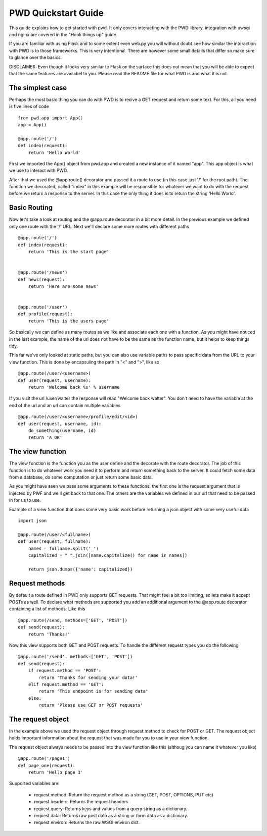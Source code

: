 .. _quickstart

PWD Quickstart Guide
====================

This guide explains how to get started with pwd. It only covers interacting
with the PWD library, integration with uwsgi and nginx are covered in the 
"Hook things up" guide.

If you are familiar with using Flask and to some extent even web.py you will
without doubt see how similar the interaction with PWD is to those frameworks. 
This is very intentional. There are however some small details that differ
so make sure to glance over the basics.

DISCLAIMER: Even though it looks very similar to Flask on the surface this
does not mean that you will be able to expect that the same features are 
availabel to you. Please read the README file for what PWD is and what it is not.


The simplest case
-----------------

Perhaps the most basic thing you can do with PWD is to recive a GET request
and return some text. For this, all you need is five lines of code ::
    
    from pwd.app import App()
    app = App()

    @app.route('/')
    def index(request):
        return 'Hello World'


First we imported the App() object from pwd.app and created a new instance of
it named "app". This app object is what we use to interact with PWD.

After that we used the @app.route() decorator and passed it a route to use
(in this case just '/' for the root path). The function we decorated, called 
"index" in this example will be responsible for whatever we want to do with the
request before we return a response to the server. In this case the only thing it
does is to return the string 'Hello World'.


Basic Routing
-------------

Now let's take a look at routing and the @app.route decorator in a bit more
detail. In the previous example we defined only one route with the '/' URL. Next
we'll declare some more routes with different paths ::

    @app.route('/')
    def index(request):
        return 'This is the start page'


    @app.route('/news')
    def news(request):
        return 'Here are some news'


    @app.route('/user')
    def profile(request):
        return 'This is the users page'
        

So basically we can define as many routes as we like and associate each one
with a function. As you might have noticed in the last example, the name of the
url does not have to be the same as the function name, but it helps to keep
things tidy. 

This far we've only looked at static paths, but you can also use variable paths
to pass specific data from the URL to your view function. This is done by encapsuling
the path in "<" and ">", like so ::
    
    @app.route(/user/<username>)
    def user(request, username):
        return 'Welcome back %s' % username

If you visit the url /user/walter the response will read "Welcome back walter".
You don't need to have the variable at the end of the url and an url can contain
multiple variables ::

    @app.route(/user/<username>/profile/edit/<id>)
    def user(request, username, id):
        do_something(username, id)
        return 'A OK'



The view function
-----------------

The view function is the function you as the user define and the decorate with
the route decorator. The job of this function is to do whatever work you need it
to perform and return something back to the server. It could fetch some data from
a database, do some computation or just return some basic data. 

As you might have seen we pass some arguments to these functions. the first one
is the request argument that is injected by PWF and we'll get back to that one. 
The others are the variables we defined in our url that need to be passed in 
for us to use. 

Example of a view function that does some very basic work before returning
a json object with some very useful data ::
    
    import json    

    @app.route(/user/<fullname>)
    def user(request, fullname):
        names = fullname.split('_')
        capitalized = " ".join([name.capitalize() for name in names])

        return json.dumps({'name': capitalized})



Request methods
---------------

By default a route defined in PWD only supports GET requests. That might feel
a bit too limiting, so lets make it accept POSTs as well. To declare what
methods are supported you add an additional argument to the @app.route decorator
containing a list of methods. Like this ::

    @app.route(/send, methods=['GET', 'POST'])
    def send(request):
        return 'Thanks!'

Now this view supports both GET and POST requests. To handle the different
request types you do the following ::

    @app.route('/send', methods=['GET', 'POST'])
    def send(request):
        if request.method == 'POST':
            return 'Thanks for sending your data!'
        elif request.method == 'GET':
            return 'This endpoint is for sending data'
        else:
            return 'Please use GET or POST requests'



The request object
------------------

In the example above we used the request object through request.method to
check for POST or GET. The request object holds important information about
the request that was made for you to use in your view function.

The request object always needs to be passed into the view function
like this (althoug you can name it whatever you like) ::
    
    @app.route('/page1')
    def page_one(request):
        return 'Hello page 1'


Supported variables are:

    - request.method:
      Return the request method as a string (GET, POST, OPTIONS, PUT etc)

    - request.headers:
      Returns the request headers

    - request.query:
      Returns keys and values from a query string as a dictionary.

    - request.data:
      Returns raw post data as a string or form data as a dictionary.

    - request.environ:
      Returns the raw WSGI environ dict.










